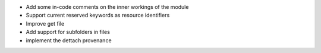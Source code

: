 
* Add some in-code comments on the inner workings of the module

* Support current reserved keywords as resource identifiers

* Improve get file

* Add support for subfolders in files

* implement the dettach provenance

